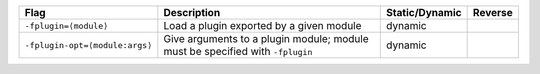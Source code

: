 .. This file is generated by utils/mkUserGuidePart

+----------------------------------------------------+------------------------------------------------------------------------------------------------------+--------------------------------+----------------------------------------------------+
| Flag                                               | Description                                                                                          | Static/Dynamic                 | Reverse                                            |
+====================================================+======================================================================================================+================================+====================================================+
| ``-fplugin=⟨module⟩``                              | Load a plugin exported by a given module                                                             | dynamic                        |                                                    |
+----------------------------------------------------+------------------------------------------------------------------------------------------------------+--------------------------------+----------------------------------------------------+
| ``-fplugin-opt=⟨module:args⟩``                     | Give arguments to a plugin module; module must be specified with ``-fplugin``                        | dynamic                        |                                                    |
+----------------------------------------------------+------------------------------------------------------------------------------------------------------+--------------------------------+----------------------------------------------------+

